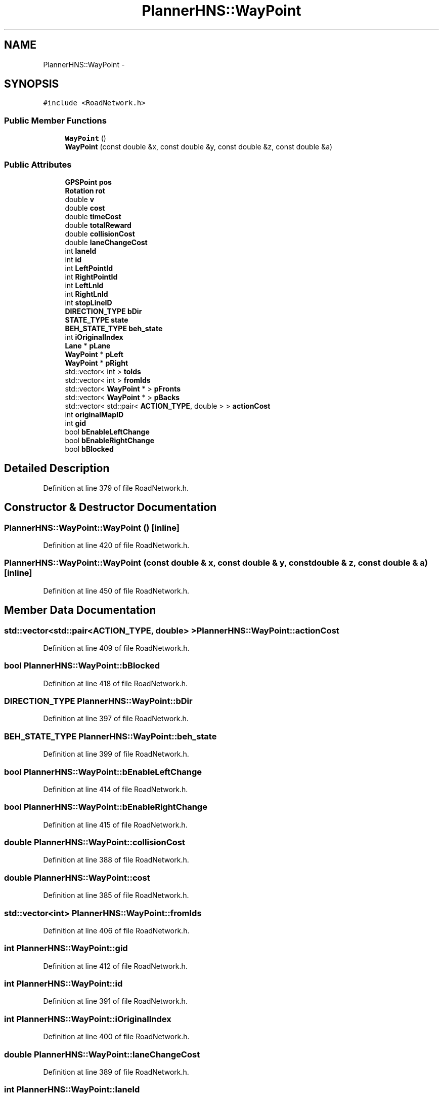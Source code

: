 .TH "PlannerHNS::WayPoint" 3 "Fri May 22 2020" "Autoware_Doxygen" \" -*- nroff -*-
.ad l
.nh
.SH NAME
PlannerHNS::WayPoint \- 
.SH SYNOPSIS
.br
.PP
.PP
\fC#include <RoadNetwork\&.h>\fP
.SS "Public Member Functions"

.in +1c
.ti -1c
.RI "\fBWayPoint\fP ()"
.br
.ti -1c
.RI "\fBWayPoint\fP (const double &x, const double &y, const double &z, const double &a)"
.br
.in -1c
.SS "Public Attributes"

.in +1c
.ti -1c
.RI "\fBGPSPoint\fP \fBpos\fP"
.br
.ti -1c
.RI "\fBRotation\fP \fBrot\fP"
.br
.ti -1c
.RI "double \fBv\fP"
.br
.ti -1c
.RI "double \fBcost\fP"
.br
.ti -1c
.RI "double \fBtimeCost\fP"
.br
.ti -1c
.RI "double \fBtotalReward\fP"
.br
.ti -1c
.RI "double \fBcollisionCost\fP"
.br
.ti -1c
.RI "double \fBlaneChangeCost\fP"
.br
.ti -1c
.RI "int \fBlaneId\fP"
.br
.ti -1c
.RI "int \fBid\fP"
.br
.ti -1c
.RI "int \fBLeftPointId\fP"
.br
.ti -1c
.RI "int \fBRightPointId\fP"
.br
.ti -1c
.RI "int \fBLeftLnId\fP"
.br
.ti -1c
.RI "int \fBRightLnId\fP"
.br
.ti -1c
.RI "int \fBstopLineID\fP"
.br
.ti -1c
.RI "\fBDIRECTION_TYPE\fP \fBbDir\fP"
.br
.ti -1c
.RI "\fBSTATE_TYPE\fP \fBstate\fP"
.br
.ti -1c
.RI "\fBBEH_STATE_TYPE\fP \fBbeh_state\fP"
.br
.ti -1c
.RI "int \fBiOriginalIndex\fP"
.br
.ti -1c
.RI "\fBLane\fP * \fBpLane\fP"
.br
.ti -1c
.RI "\fBWayPoint\fP * \fBpLeft\fP"
.br
.ti -1c
.RI "\fBWayPoint\fP * \fBpRight\fP"
.br
.ti -1c
.RI "std::vector< int > \fBtoIds\fP"
.br
.ti -1c
.RI "std::vector< int > \fBfromIds\fP"
.br
.ti -1c
.RI "std::vector< \fBWayPoint\fP * > \fBpFronts\fP"
.br
.ti -1c
.RI "std::vector< \fBWayPoint\fP * > \fBpBacks\fP"
.br
.ti -1c
.RI "std::vector< std::pair< \fBACTION_TYPE\fP, double > > \fBactionCost\fP"
.br
.ti -1c
.RI "int \fBoriginalMapID\fP"
.br
.ti -1c
.RI "int \fBgid\fP"
.br
.ti -1c
.RI "bool \fBbEnableLeftChange\fP"
.br
.ti -1c
.RI "bool \fBbEnableRightChange\fP"
.br
.ti -1c
.RI "bool \fBbBlocked\fP"
.br
.in -1c
.SH "Detailed Description"
.PP 
Definition at line 379 of file RoadNetwork\&.h\&.
.SH "Constructor & Destructor Documentation"
.PP 
.SS "PlannerHNS::WayPoint::WayPoint ()\fC [inline]\fP"

.PP
Definition at line 420 of file RoadNetwork\&.h\&.
.SS "PlannerHNS::WayPoint::WayPoint (const double & x, const double & y, const double & z, const double & a)\fC [inline]\fP"

.PP
Definition at line 450 of file RoadNetwork\&.h\&.
.SH "Member Data Documentation"
.PP 
.SS "std::vector<std::pair<\fBACTION_TYPE\fP, double> > PlannerHNS::WayPoint::actionCost"

.PP
Definition at line 409 of file RoadNetwork\&.h\&.
.SS "bool PlannerHNS::WayPoint::bBlocked"

.PP
Definition at line 418 of file RoadNetwork\&.h\&.
.SS "\fBDIRECTION_TYPE\fP PlannerHNS::WayPoint::bDir"

.PP
Definition at line 397 of file RoadNetwork\&.h\&.
.SS "\fBBEH_STATE_TYPE\fP PlannerHNS::WayPoint::beh_state"

.PP
Definition at line 399 of file RoadNetwork\&.h\&.
.SS "bool PlannerHNS::WayPoint::bEnableLeftChange"

.PP
Definition at line 414 of file RoadNetwork\&.h\&.
.SS "bool PlannerHNS::WayPoint::bEnableRightChange"

.PP
Definition at line 415 of file RoadNetwork\&.h\&.
.SS "double PlannerHNS::WayPoint::collisionCost"

.PP
Definition at line 388 of file RoadNetwork\&.h\&.
.SS "double PlannerHNS::WayPoint::cost"

.PP
Definition at line 385 of file RoadNetwork\&.h\&.
.SS "std::vector<int> PlannerHNS::WayPoint::fromIds"

.PP
Definition at line 406 of file RoadNetwork\&.h\&.
.SS "int PlannerHNS::WayPoint::gid"

.PP
Definition at line 412 of file RoadNetwork\&.h\&.
.SS "int PlannerHNS::WayPoint::id"

.PP
Definition at line 391 of file RoadNetwork\&.h\&.
.SS "int PlannerHNS::WayPoint::iOriginalIndex"

.PP
Definition at line 400 of file RoadNetwork\&.h\&.
.SS "double PlannerHNS::WayPoint::laneChangeCost"

.PP
Definition at line 389 of file RoadNetwork\&.h\&.
.SS "int PlannerHNS::WayPoint::laneId"

.PP
Definition at line 390 of file RoadNetwork\&.h\&.
.SS "int PlannerHNS::WayPoint::LeftLnId"

.PP
Definition at line 394 of file RoadNetwork\&.h\&.
.SS "int PlannerHNS::WayPoint::LeftPointId"

.PP
Definition at line 392 of file RoadNetwork\&.h\&.
.SS "int PlannerHNS::WayPoint::originalMapID"

.PP
Definition at line 411 of file RoadNetwork\&.h\&.
.SS "std::vector<\fBWayPoint\fP*> PlannerHNS::WayPoint::pBacks"

.PP
Definition at line 408 of file RoadNetwork\&.h\&.
.SS "std::vector<\fBWayPoint\fP*> PlannerHNS::WayPoint::pFronts"

.PP
Definition at line 407 of file RoadNetwork\&.h\&.
.SS "\fBLane\fP* PlannerHNS::WayPoint::pLane"

.PP
Definition at line 402 of file RoadNetwork\&.h\&.
.SS "\fBWayPoint\fP* PlannerHNS::WayPoint::pLeft"

.PP
Definition at line 403 of file RoadNetwork\&.h\&.
.SS "\fBGPSPoint\fP PlannerHNS::WayPoint::pos"

.PP
Definition at line 382 of file RoadNetwork\&.h\&.
.SS "\fBWayPoint\fP* PlannerHNS::WayPoint::pRight"

.PP
Definition at line 404 of file RoadNetwork\&.h\&.
.SS "int PlannerHNS::WayPoint::RightLnId"

.PP
Definition at line 395 of file RoadNetwork\&.h\&.
.SS "int PlannerHNS::WayPoint::RightPointId"

.PP
Definition at line 393 of file RoadNetwork\&.h\&.
.SS "\fBRotation\fP PlannerHNS::WayPoint::rot"

.PP
Definition at line 383 of file RoadNetwork\&.h\&.
.SS "\fBSTATE_TYPE\fP PlannerHNS::WayPoint::state"

.PP
Definition at line 398 of file RoadNetwork\&.h\&.
.SS "int PlannerHNS::WayPoint::stopLineID"

.PP
Definition at line 396 of file RoadNetwork\&.h\&.
.SS "double PlannerHNS::WayPoint::timeCost"

.PP
Definition at line 386 of file RoadNetwork\&.h\&.
.SS "std::vector<int> PlannerHNS::WayPoint::toIds"

.PP
Definition at line 405 of file RoadNetwork\&.h\&.
.SS "double PlannerHNS::WayPoint::totalReward"

.PP
Definition at line 387 of file RoadNetwork\&.h\&.
.SS "double PlannerHNS::WayPoint::v"

.PP
Definition at line 384 of file RoadNetwork\&.h\&.

.SH "Author"
.PP 
Generated automatically by Doxygen for Autoware_Doxygen from the source code\&.
